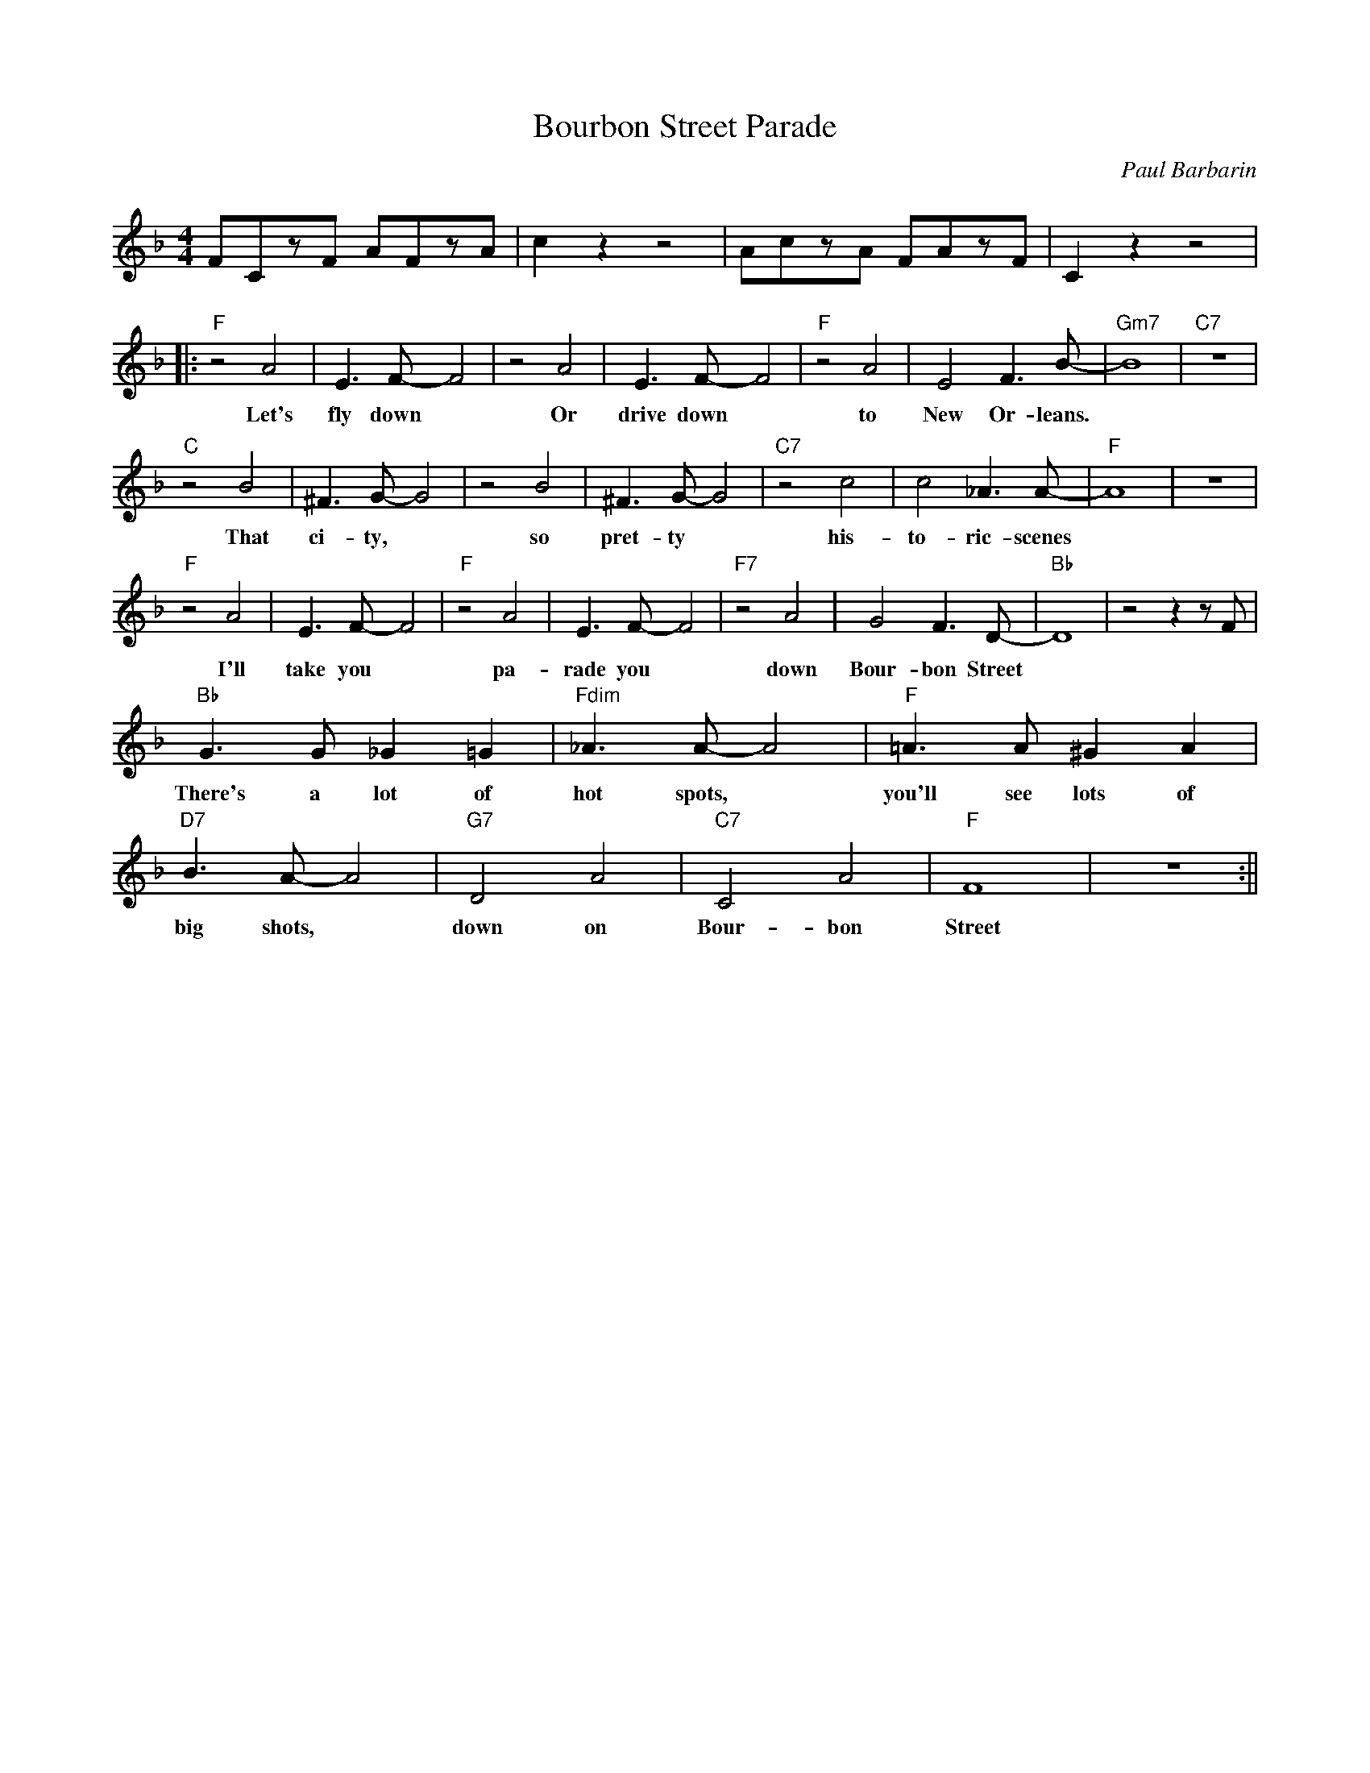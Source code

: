 X:0
T: Bourbon Street Parade
C: Paul Barbarin
M: 4/4
R: New Orleans
F:https://www.youtube.com/watch?v=Skl3M9sPGyc
K: F
FCzF AFzA|c2 z2 z4| AczA FAzF| C2 z2 z4|
||:"F"z4 A4| E3 F-F4| z4 A4 | E3 F-F4 | "F"z4 A4| E4 F3 B-|"Gm7"B8 |"C7" z8|
w: Let's fly down ~ Or drive down ~ to New Or- leans.
"C"z4 B4| ^F3 G-G4| z4 B4 |^F3 G-G4 | "C7" z4 c4 | c4 _A3 A-|"F"A8|z8|
w: That ci- ty, ~ so pret- ty ~ his- to- ric- scenes
"F"z4 A4| E3 F-F4| "F"z4 A4 | E3 F-F4 | "F7"z4 A4| G4 F3 D-|"Bb"D8 | z4 z2 z F|
w: I'll take you ~ pa-rade you ~ down Bour- bon Street
"Bb" G3 G _G2 =G2| "Fdim" _A3 A-A4| "F" =A3 A ^G2 A2 |"D7" B3 A-A4|"G7" D4 A4|"C7" C4 A4 | "F"F8| z8 :||
w:There's a lot of hot spots, ~ you'll see lots of big shots, ~ down on Bour- bon Street